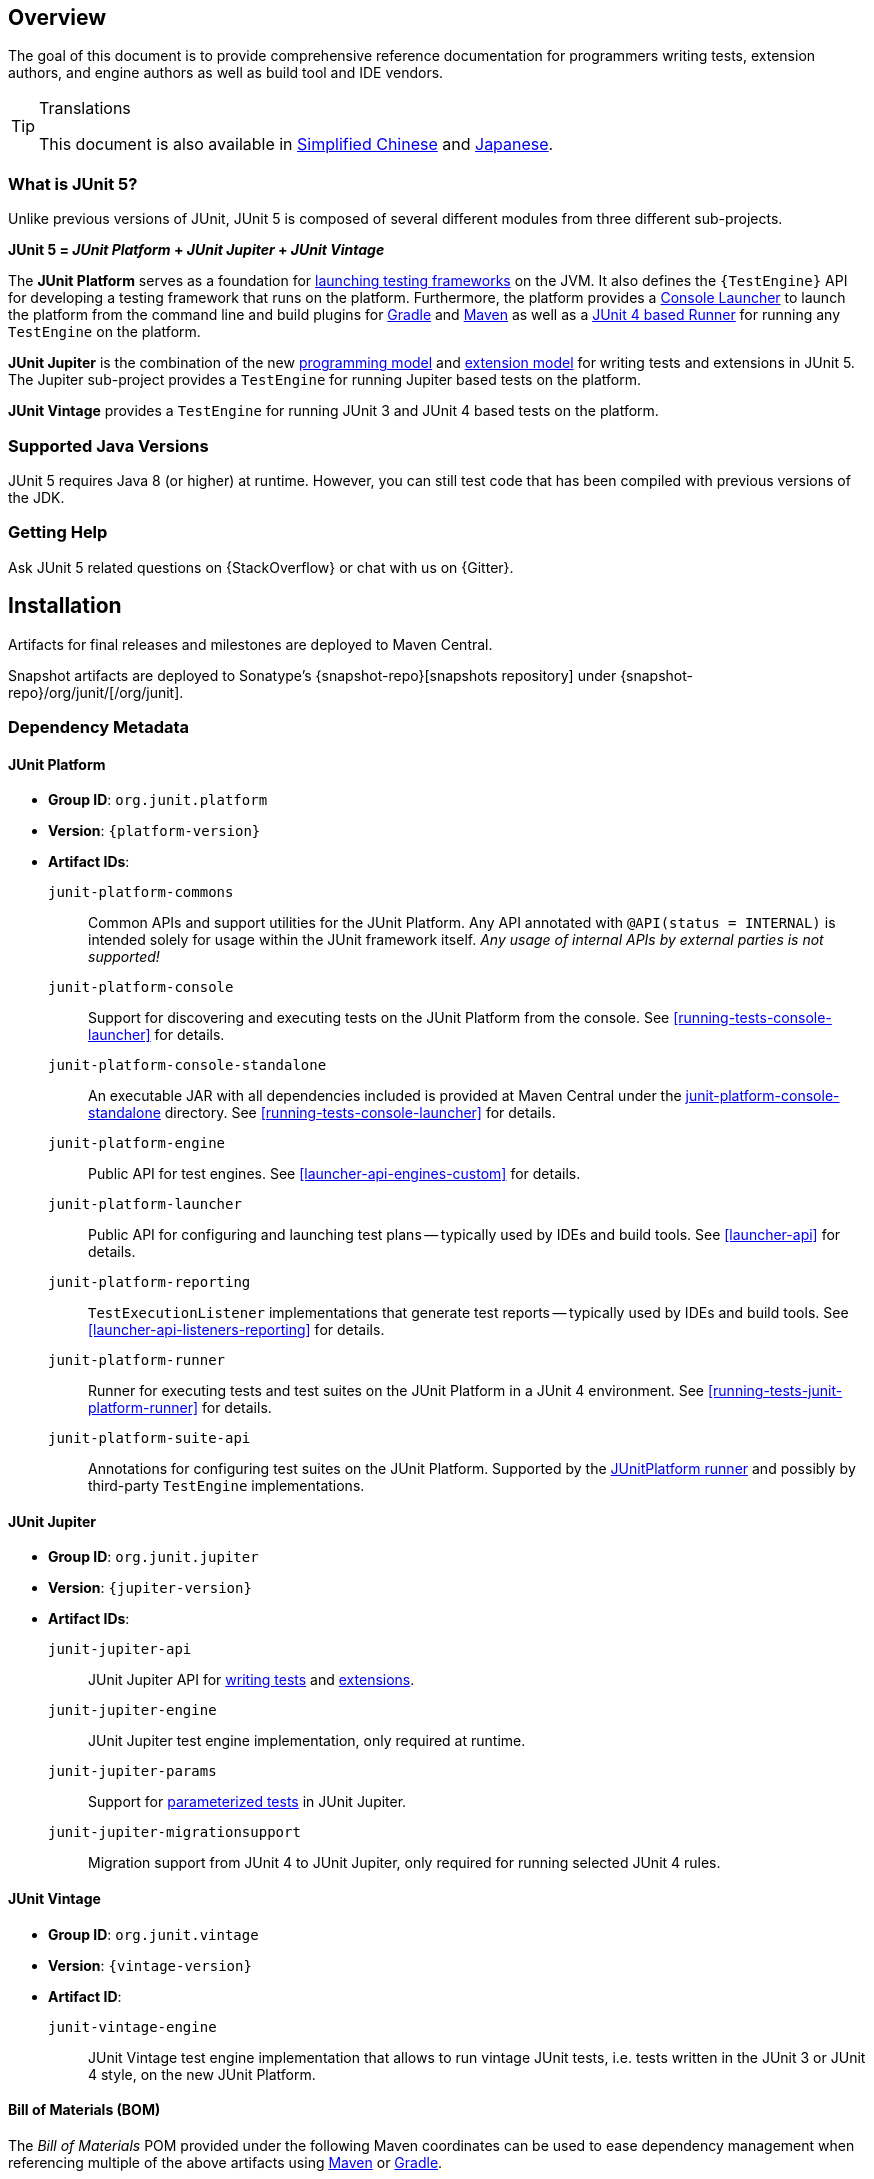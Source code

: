 [[overview]]
== Overview

The goal of this document is to provide comprehensive reference documentation for
programmers writing tests, extension authors, and engine authors as well as build tool
and IDE vendors.

ifdef::linkToPdf[]
ifdef::backend-html5[]
This document is also available as a link:index.pdf[PDF download].
endif::backend-html5[]
endif::linkToPdf[]

[TIP]
.Translations
====
This document is also available in http://sjyuan.cc/junit5/user-guide-cn[Simplified Chinese]
and https://udzuki.jp/public/junit5-user-guide-ja[Japanese].
====

[[overview-what-is-junit-5]]
=== What is JUnit 5?

Unlike previous versions of JUnit, JUnit 5 is composed of several different modules from
three different sub-projects.

**JUnit 5 = _JUnit Platform_ + _JUnit Jupiter_ + _JUnit Vintage_**

The **JUnit Platform** serves as a foundation for <<launcher-api,launching testing
frameworks>> on the JVM. It also defines the `{TestEngine}` API for developing a testing
framework that runs on the platform. Furthermore, the platform provides a
<<running-tests-console-launcher,Console Launcher>> to launch the platform from the
command line and build plugins for <<running-tests-build-gradle,Gradle>> and
<<running-tests-build-maven,Maven>> as well as a
<<running-tests-junit-platform-runner,JUnit 4 based Runner>> for running any `TestEngine`
on the platform.

**JUnit Jupiter** is the combination of the new <<writing-tests,programming model>> and
<<extensions,extension model>> for writing tests and extensions in JUnit 5. The Jupiter
sub-project provides a `TestEngine` for running Jupiter based tests on the platform.

**JUnit Vintage** provides a `TestEngine` for running JUnit 3 and JUnit 4 based tests on
the platform.

[[overview-java-versions]]
=== Supported Java Versions

JUnit 5 requires Java 8 (or higher) at runtime. However, you can still test code that
has been compiled with previous versions of the JDK.


[[overview-getting-help]]
=== Getting Help

Ask JUnit 5 related questions on {StackOverflow} or chat with us on {Gitter}.

[[installation]]
== Installation

Artifacts for final releases and milestones are deployed to Maven Central.

Snapshot artifacts are deployed to Sonatype's {snapshot-repo}[snapshots repository] under
{snapshot-repo}/org/junit/[/org/junit].

[[dependency-metadata]]
=== Dependency Metadata

[[dependency-metadata-junit-platform]]
==== JUnit Platform

* *Group ID*: `org.junit.platform`
* *Version*: `{platform-version}`
* *Artifact IDs*:
  `junit-platform-commons`::
    Common APIs and support utilities for the JUnit Platform. Any API annotated with
    `@API(status = INTERNAL)` is intended solely for usage within the JUnit framework
    itself. _Any usage of internal APIs by external parties is not supported!_
  `junit-platform-console`::
    Support for discovering and executing tests on the JUnit Platform from the console.
    See <<running-tests-console-launcher>> for details.
  `junit-platform-console-standalone`::
    An executable JAR with all dependencies included is provided at Maven Central under the
    https://repo1.maven.org/maven2/org/junit/platform/junit-platform-console-standalone[junit-platform-console-standalone]
    directory. See <<running-tests-console-launcher>> for details.
  `junit-platform-engine`::
    Public API for test engines. See <<launcher-api-engines-custom>> for details.
  `junit-platform-launcher`::
    Public API for configuring and launching test plans -- typically used by IDEs and
    build tools. See <<launcher-api>> for details.
  `junit-platform-reporting`::
    `TestExecutionListener` implementations that generate test reports -- typically used
    by IDEs and build tools. See <<launcher-api-listeners-reporting>> for details.
  `junit-platform-runner`::
    Runner for executing tests and test suites on the JUnit Platform in a JUnit 4
    environment. See <<running-tests-junit-platform-runner>> for details.
  `junit-platform-suite-api`::
    Annotations for configuring test suites on the JUnit Platform. Supported by the
    <<running-tests-junit-platform-runner,JUnitPlatform runner>> and possibly by
    third-party `TestEngine` implementations.

[[dependency-metadata-junit-jupiter]]
==== JUnit Jupiter

* *Group ID*: `org.junit.jupiter`
* *Version*: `{jupiter-version}`
* *Artifact IDs*:
  `junit-jupiter-api`::
    JUnit Jupiter API for <<writing-tests,writing tests>> and <<extensions,extensions>>.
  `junit-jupiter-engine`::
    JUnit Jupiter test engine implementation, only required at runtime.
  `junit-jupiter-params`::
    Support for <<writing-tests-parameterized-tests,parameterized tests>> in JUnit Jupiter.
  `junit-jupiter-migrationsupport`::
    Migration support from JUnit 4 to JUnit Jupiter,
    only required for running selected JUnit 4 rules.

[[dependency-metadata-junit-vintage]]
==== JUnit Vintage

* *Group ID*: `org.junit.vintage`
* *Version*: `{vintage-version}`
* *Artifact ID*:
  `junit-vintage-engine`::
    JUnit Vintage test engine implementation that allows to run vintage JUnit tests, i.e.
    tests written in the JUnit 3 or JUnit 4 style, on the new JUnit Platform.

[[dependency-metadata-junit-bom]]
==== Bill of Materials (BOM)

The _Bill of Materials_ POM provided under the following Maven coordinates can be used to
ease dependency management when referencing multiple of the above artifacts using
https://maven.apache.org/guides/introduction/introduction-to-dependency-mechanism.html#Importing_Dependencies[Maven]
or https://docs.gradle.org/current/userguide/managing_transitive_dependencies.html#sec:bom_import[Gradle].

* *Group ID*: `org.junit`
* *Artifact ID*: `junit-bom`
* *Version*: `{bom-version}`

[[dependency-metadata-dependencies]]
==== Dependencies

All of the above artifacts have a dependency in their published Maven POMs on
the following _@API Guardian_ JAR.

* *Group ID*: `org.apiguardian`
* *Artifact ID*: `apiguardian-api`
* *Version*: `{apiguardian-version}`

In addition, most of the above artifacts have a direct or transitive dependency to the
following _OpenTest4J_ JAR.

* *Group ID*: `org.opentest4j`
* *Artifact ID*: `opentest4j`
* *Version*: `{ota4j-version}`

[[dependency-diagram]]
=== Dependency Diagram

[plantuml, component-diagram, svg]
----
skinparam {
    defaultFontName Open Sans
}

package org.junit.jupiter {
    [junit-jupiter-api] as jupiter_api
    [junit-jupiter-engine] as jupiter_engine
    [junit-jupiter-params] as jupiter_params
    [junit-jupiter-migrationsupport] as jupiter_migration_support
}

package org.junit.vintage {
    [junit-vintage-engine] as vintage_engine
    [junit:junit] as junit4
}

package org.junit.platform {
    [junit-platform-commons] as commons
    [junit-platform-console] as console
    [junit-platform-engine] as engine
    [junit-platform-launcher] as launcher
    [junit-platform-reporting] as reporting
    [junit-platform-runner] as runner
    [junit-platform-suite-api] as suite_api
}

package org.opentest4j {
    [opentest4j]
}

package org.apiguardian {
    [apiguardian-api] as apiguardian
    note bottom of apiguardian #white
        All artifacts except
        opentest4j and junit:junit
        have a dependency on this
        artifact. The edges have
        been omitted from this
        diagram for the sake of
        readability.
    endnote
}

jupiter_api ..> opentest4j
jupiter_api ..> commons

jupiter_engine ..> engine
jupiter_engine ..> jupiter_api

jupiter_params ..> jupiter_api
jupiter_migration_support ..> jupiter_api
jupiter_migration_support ..> junit4

console ..> launcher
console ..> reporting

launcher ..> engine

engine ..> opentest4j
engine ..> commons

reporting ..> launcher

runner ..> launcher
runner ..> suite_api
runner ..> junit4

suite_api ..> commons

vintage_engine ..> engine
vintage_engine ..> junit4
----

[[dependency-metadata-junit-jupiter-samples]]
=== JUnit Jupiter Sample Projects

The {junit5-samples-repo}[`junit5-samples`] repository hosts a collection of sample
projects based on JUnit Jupiter and JUnit Vintage. You'll find the respective build
scripts (e.g., `build.gradle`, `pom.xml`, etc.) in the projects below.

* For Gradle and Java, check out the `{junit5-jupiter-starter-gradle}` project.
* For Gradle and Kotlin, check out the `{junit5-jupiter-starter-gradle-kotlin}` project.
* For Gradle and Groovy, check out the `{junit5-jupiter-starter-gradle-groovy}` project.
* For Maven, check out the `{junit5-jupiter-starter-maven}` project.
* For Ant, check out the `{junit5-jupiter-starter-ant}` project.
